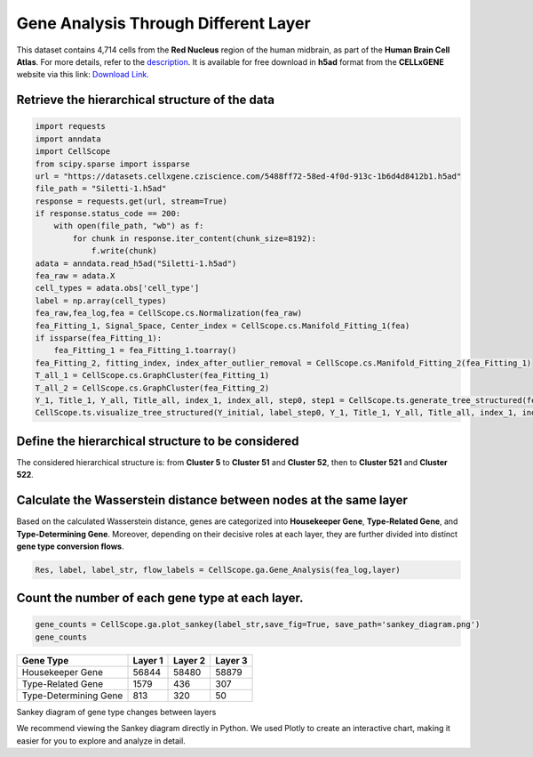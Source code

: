 Gene Analysis Through Different Layer
========================================== 

This dataset contains 4,714 cells from the **Red Nucleus** region of the human midbrain, as part of the **Human Brain Cell Atlas**. 
For more details, refer to the `description <https://cellxgene.cziscience.com/e/470565f2-5afc-456a-b617-18e4496c04fd.cxg/>`_. 
It is available for free download in **h5ad** format from the **CELLxGENE** website via this link: `Download Link <https://datasets.cellxgene.cziscience.com/5488ff72-58ed-4f0d-913c-1b6d4d8412b1.h5ad>`_.

Retrieve the hierarchical structure of the data
--------------------------------------------------

.. code-block:: python

    import requests
    import anndata
    import CellScope
    from scipy.sparse import issparse
    url = "https://datasets.cellxgene.cziscience.com/5488ff72-58ed-4f0d-913c-1b6d4d8412b1.h5ad"
    file_path = "Siletti-1.h5ad"
    response = requests.get(url, stream=True)
    if response.status_code == 200:
        with open(file_path, "wb") as f:
            for chunk in response.iter_content(chunk_size=8192):
                f.write(chunk)
    adata = anndata.read_h5ad("Siletti-1.h5ad")
    fea_raw = adata.X
    cell_types = adata.obs['cell_type']
    label = np.array(cell_types)
    fea_raw,fea_log,fea = CellScope.cs.Normalization(fea_raw)
    fea_Fitting_1, Signal_Space, Center_index = CellScope.cs.Manifold_Fitting_1(fea)
    if issparse(fea_Fitting_1):
        fea_Fitting_1 = fea_Fitting_1.toarray()
    fea_Fitting_2, fitting_index, index_after_outlier_removal = CellScope.cs.Manifold_Fitting_2(fea_Fitting_1)
    T_all_1 = CellScope.cs.GraphCluster(fea_Fitting_1)
    T_all_2 = CellScope.cs.GraphCluster(fea_Fitting_2)
    Y_1, Title_1, Y_all, Title_all, index_1, index_all, step0, step1 = CellScope.ts.generate_tree_structured(fea_Fitting_1, T_all_1, step0 = None, step1 = 8)
    CellScope.ts.visualize_tree_structured(Y_initial, label_step0, Y_1, Title_1, Y_all, Title_all, index_1, index_all, step0, step1, T_all_1, save_fig = True, save_path='Res')

Define the hierarchical structure to be considered
----------------------------------------------------------------------------------------------------

The considered hierarchical structure is: from **Cluster 5** to **Cluster 51** and **Cluster 52**, then to **Cluster 521** and **Cluster 522**.

.. code-block:: python
    layer = [index_1[5],np.setdiff1d(range(T_all_1.shape[0]),index_1[5]),index_all[0],index_all[1],index_all[4],index_all[5]]

Calculate the Wasserstein distance between nodes at the same layer
----------------------------------------------------------------------------------------------------

Based on the calculated Wasserstein distance, genes are categorized into **Housekeeper Gene**, **Type-Related Gene**, and **Type-Determining Gene**. 
Moreover, depending on their decisive roles at each layer, 
they are further divided into distinct **gene type conversion flows**.

.. code-block:: python
    
    Res, label, label_str, flow_labels = CellScope.ga.Gene_Analysis(fea_log,layer)

Count the number of each gene type at each layer.
--------------------------------------------------

.. code-block:: python
    
    gene_counts = CellScope.ga.plot_sankey(label_str,save_fig=True, save_path='sankey_diagram.png')
    gene_counts

=====================  =======  =======  =======
Gene Type              Layer 1  Layer 2  Layer 3
=====================  =======  =======  =======
Housekeeper Gene       56844    58480    58879
Type-Related Gene      1579     436      307
Type-Determining Gene  813      320      50
=====================  =======  =======  =======

Sankey diagram of gene type changes between layers

.. image:: _static/sankey_diagram.png

We recommend viewing the Sankey diagram directly in Python. 
We used Plotly to create an interactive chart, making it easier for you to explore and analyze in detail.
